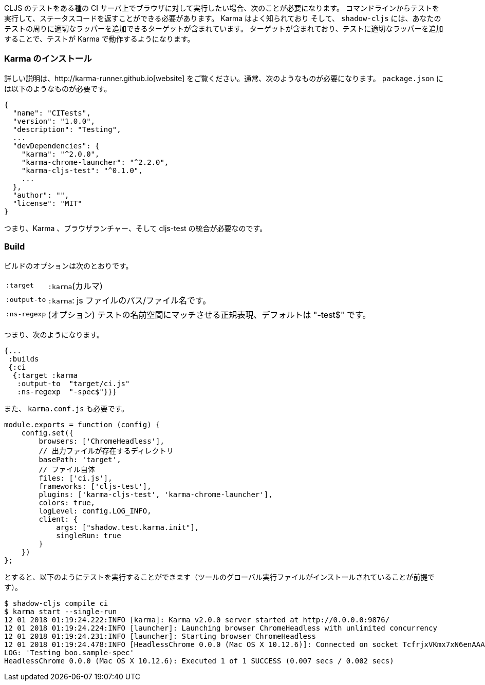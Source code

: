 ////
When you want to run your CLJS tests against a browser on some kind of CI server you'll need to
be able to run the tests from a command line and get back a status code. Karma is a well-known
and supported test runner that can do this for you, and `shadow-cljs` includes a target that
can add the appropriate wrappers around your tests so they will work in it.
////
CLJS のテストをある種の CI サーバ上でブラウザに対して実行したい場合、次のことが必要になります。
コマンドラインからテストを実行して、ステータスコードを返すことができる必要があります。 Karma はよく知られており
そして、 `shadow-cljs` には、あなたのテストの周りに適切なラッパーを追加できるターゲットが含まれています。
ターゲットが含まれており、テストに適切なラッパーを追加することで、テストが Karma で動作するようになります。

=== Karma のインストール
//Installing Karma

////
See their http://karma-runner.github.io[website] for full instructions. You'll typically need
something like this is your `package.json`:
////
詳しい説明は、http://karma-runner.github.io[website] をご覧ください。通常、次のようなものが必要になります。 `package.json` には以下のようなものが必要です。


```json
{
  "name": "CITests",
  "version": "1.0.0",
  "description": "Testing",
  ...
  "devDependencies": {
    "karma": "^2.0.0",
    "karma-chrome-launcher": "^2.2.0",
    "karma-cljs-test": "^0.1.0",
    ...
  },
  "author": "",
  "license": "MIT"
}
```
////
So, you need Karma, a browser launcher, and the cljs-test integration.
////
つまり、Karma 、ブラウザランチャー、そして cljs-test の統合が必要なのです。

=== Build
// The Build

////
The build options are:
////
ビルドのオプションは次のとおりです。

////
[horizontal]
`:target` :: `:karma`
`:output-to` :: A path/filename for the js file.
`:ns-regexp` :: (optional) A regex to match the test namespaces, defaults to "-test$
////

[horizontal]
`:target` :: `:karma`(カルマ)
`:output-to` :: `:karma`:  js ファイルのパス/ファイル名です。
`:ns-regexp` :: (オプション) テストの名前空間にマッチさせる正規表現、デフォルトは "-test$" です。

////
So you might have something like this:
////
つまり、次のようになります。

```
{...
 :builds
 {:ci
  {:target :karma
   :output-to  "target/ci.js"
   :ns-regexp  "-spec$"}}}
```

////
You also need a `karma.conf.js`:
////
また、 `karma.conf.js` も必要です。

////
```javascript
module.exports = function (config) {
    config.set({
        browsers: ['ChromeHeadless'],
        //  https://
        basePath: 'target',
        // The file itself
        files: ['ci.js'],
        frameworks: ['cljs-test'],
        plugins: ['karma-cljs-test', 'karma-chrome-launcher'],
        colors: true,
        logLevel: config.LOG_INFO,
        client: {
            args: ["shadow.test.karma.init"],
            singleRun: true
        }
    })
};
```
////

```javascript
module.exports = function (config) {
    config.set({
        browsers: ['ChromeHeadless'],
        // 出力ファイルが存在するディレクトリ
        basePath: 'target',
        // ファイル自体
        files: ['ci.js'],
        frameworks: ['cljs-test'],
        plugins: ['karma-cljs-test', 'karma-chrome-launcher'],
        colors: true,
        logLevel: config.LOG_INFO,
        client: {
            args: ["shadow.test.karma.init"],
            singleRun: true
        }
    })
};
```

////
then you can run the tests as follows (assuming you've installed global executables of the tools):
////
とすると、以下のようにテストを実行することができます（ツールのグローバル実行ファイルがインストールされていることが前提です）。

```bash
$ shadow-cljs compile ci
$ karma start --single-run
12 01 2018 01:19:24.222:INFO [karma]: Karma v2.0.0 server started at http://0.0.0.0:9876/
12 01 2018 01:19:24.224:INFO [launcher]: Launching browser ChromeHeadless with unlimited concurrency
12 01 2018 01:19:24.231:INFO [launcher]: Starting browser ChromeHeadless
12 01 2018 01:19:24.478:INFO [HeadlessChrome 0.0.0 (Mac OS X 10.12.6)]: Connected on socket TcfrjxVKmx7xN6enAAAA with id 85554456
LOG: 'Testing boo.sample-spec'
HeadlessChrome 0.0.0 (Mac OS X 10.12.6): Executed 1 of 1 SUCCESS (0.007 secs / 0.002 secs)
```

